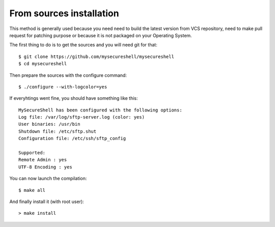 From sources installation
=========================

.. highlight:: bash

.. _installation_source:

This method is generally used because you need need to build the latest version from VCS repository, need to make pull request for patching purpose or because it is not packaged on your Operating System.

The first thing to do is to get the sources and you will need git for that::

    $ git clone https://github.com/mysecureshell/mysecureshell
    $ cd mysecureshell

Then prepare the sources with the configure command::

    $ ./configure --with-logcolor=yes

If everyhtings went fine, you should have something like this::

    MySecureShell has been configured with the following options:
    Log file: /var/log/sftp-server.log (color: yes)
    User binaries: /usr/bin
    Shutdown file: /etc/sftp.shut
    Configuration file: /etc/ssh/sftp_config
    
    Supported:
    Remote Admin : yes
    UTF-8 Encoding : yes

You can now launch the compilation::

    $ make all

And finally install it (with root user)::

    > make install

